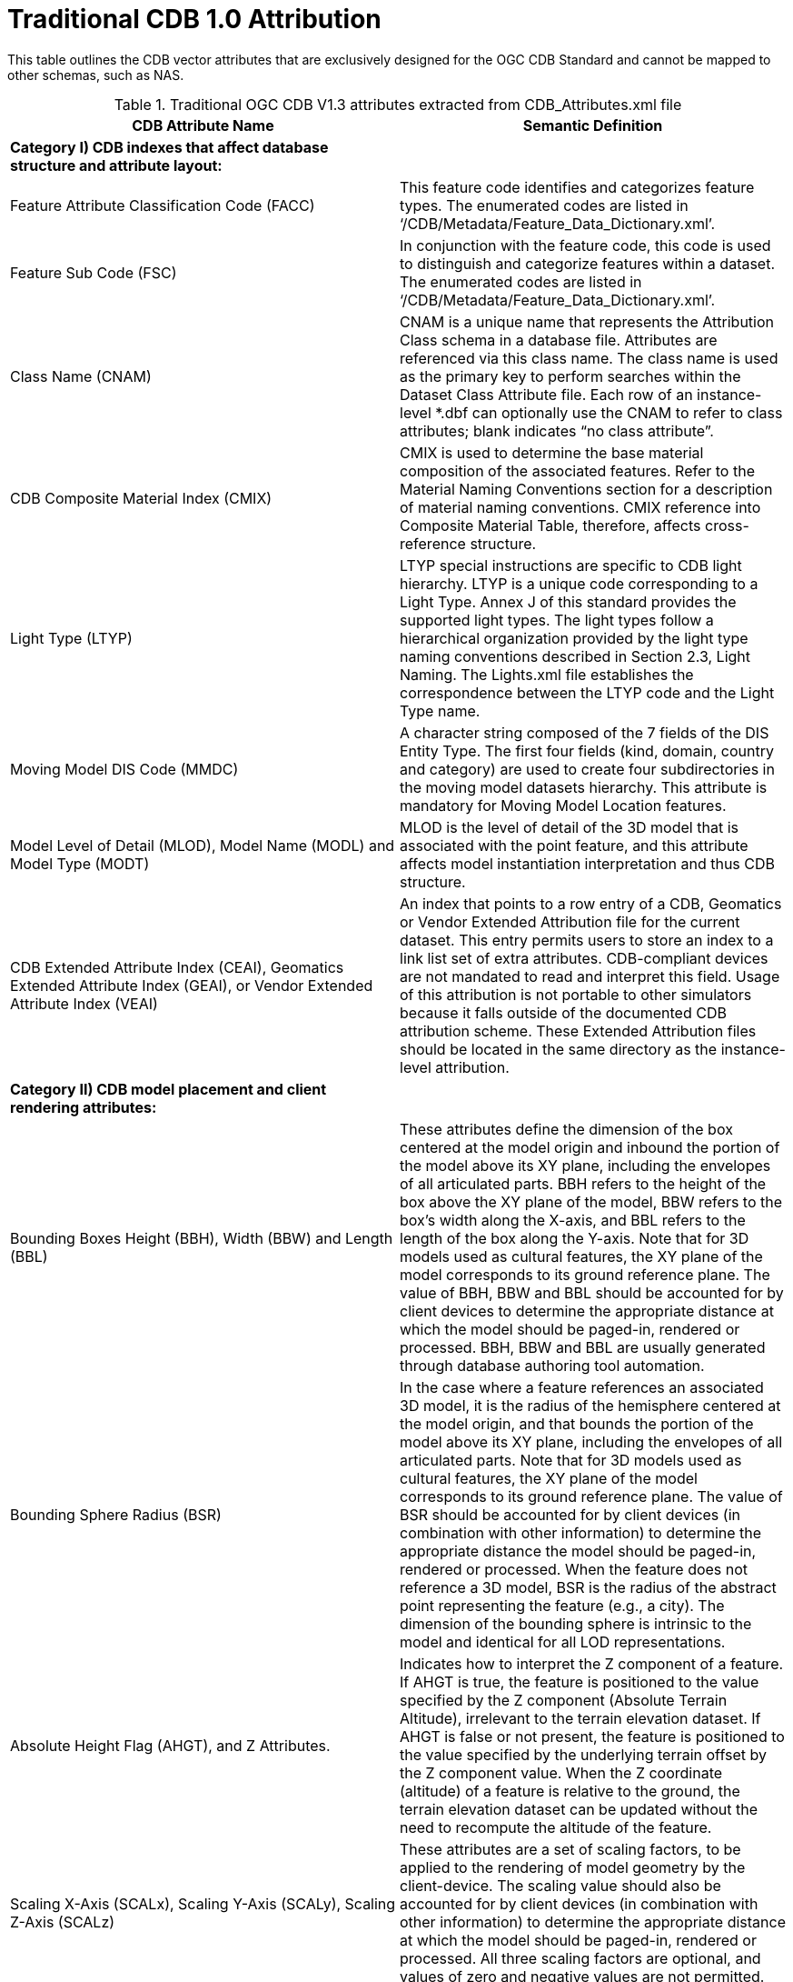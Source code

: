 [appendix]
:appendix-caption: Annex
[[appendixB]]
= Traditional CDB 1.0 Attribution

This table outlines the CDB vector attributes that are exclusively designed for the OGC CDB Standard and cannot be mapped to other schemas, such as NAS.

.Traditional OGC CDB V1.3 attributes extracted from CDB_Attributes.xml file

|===
|*CDB Attribute Name*|*Semantic Definition*

|*Category I) CDB indexes that affect database structure and attribute layout:*|
|Feature Attribute Classification Code (FACC)|This feature code identifies and categorizes feature types. The enumerated codes are listed in ‘/CDB/Metadata/Feature_Data_Dictionary.xml’.
|Feature Sub Code (FSC)|In conjunction with the feature code, this code is used to distinguish and categorize features within a dataset. The enumerated codes are listed in ‘/CDB/Metadata/Feature_Data_Dictionary.xml’.
|Class Name (CNAM)|CNAM is a unique name that represents the Attribution Class schema in a database file. Attributes are referenced via this class name. The class name is used as the primary key to perform searches within the Dataset Class Attribute file. Each row of an instance-level *.dbf can optionally use the CNAM to refer to class attributes; blank indicates “no class attribute”.
|CDB Composite Material Index (CMIX)|CMIX is used to determine the base material composition of the associated features. Refer to the Material Naming Conventions section for a description of material naming conventions. CMIX reference into Composite Material Table, therefore, affects cross-reference structure.
|Light Type (LTYP)|LTYP special instructions are specific to CDB light hierarchy. LTYP is a unique code corresponding to a Light Type. Annex J of this standard provides the supported light types. The light types follow a hierarchical organization provided by the light type naming conventions described in Section 2.3, Light Naming. The Lights.xml file establishes the correspondence between the LTYP code and the Light Type name.
|Moving Model DIS Code (MMDC)|A character string composed of the 7 fields of the DIS Entity Type. The first four fields (kind, domain, country and category) are used to create four subdirectories in the moving model datasets hierarchy. This attribute is mandatory for Moving Model Location features.
|Model Level of Detail (MLOD), Model Name (MODL) and Model Type (MODT)|MLOD is the level of detail of the 3D model that is associated with the point feature, and this attribute affects model instantiation interpretation and thus CDB structure.
|CDB Extended Attribute Index (CEAI), Geomatics Extended Attribute Index (GEAI), or Vendor Extended Attribute Index (VEAI)|An index that points to a row entry of a CDB, Geomatics or Vendor Extended Attribution file for the current dataset. This entry permits users to store an index to a link list set of extra attributes. CDB-compliant devices are not mandated to read and interpret this field. Usage of this attribution is not portable to other simulators because it falls outside of the documented CDB attribution scheme. These Extended Attribution files should be located in the same directory as the instance-level attribution.
|*Category II) CDB model placement and client rendering attributes:*|
|Bounding Boxes Height (BBH), Width (BBW) and Length (BBL)|These attributes define the dimension of the box centered at the model origin and inbound the portion of the model above its XY plane, including the envelopes of all articulated parts. BBH refers to the height of the box above the XY plane of the model, BBW refers to the box's width along the X-axis, and BBL refers to the length of the box along the Y-axis. Note that for 3D models used as cultural features, the XY plane of the model corresponds to its ground reference plane. The value of BBH, BBW and BBL should be accounted for by client devices to determine the appropriate distance at which the model should be paged-in, rendered or processed. BBH, BBW and BBL are usually generated through database authoring tool automation.
|Bounding Sphere Radius (BSR)|In the case where a feature references an associated 3D model, it is the radius of the hemisphere centered at the model origin, and that bounds the portion of the model above its XY plane, including the envelopes of all articulated parts. Note that for 3D models used as cultural features, the XY plane of the model corresponds to its ground reference plane. The value of BSR should be accounted for by client devices (in combination with other information) to determine the appropriate distance the model should be paged-in, rendered or processed. When the feature does not reference a 3D model, BSR is the radius of the abstract point representing the feature (e.g., a city). The dimension of the bounding sphere is intrinsic to the model and identical for all LOD representations.
|Absolute Height Flag (AHGT), and Z Attributes.|Indicates how to interpret the Z component of a feature. If AHGT is true, the feature is positioned to the value specified by the Z component (Absolute Terrain Altitude), irrelevant to the terrain elevation dataset. If AHGT is false or not present, the feature is positioned to the value specified by the underlying terrain offset by the Z component value. When the Z coordinate (altitude) of a feature is relative to the ground, the terrain elevation dataset can be updated without the need to recompute the altitude of the feature.
|Scaling X-Axis (SCALx), Scaling Y-Axis (SCALy), Scaling Z-Axis (SCALz) |These attributes are a set of scaling factors, to be applied to the rendering of model geometry by the client-device. The scaling value should also be accounted for by client devices (in combination with other information) to determine the appropriate distance at which the model should be paged-in, rendered or processed. All three scaling factors are optional, and values of zero and negative values are not permitted.
|Layer Priority Number (LPN)|LPN affects feature depth ordering. LPN describes a priority number that establishes the relative priority of overlapping features. LPN establishes the order (starting from 0 for lowest priority) by which client-devices process overlapping features.
|Relative Tactical Importance (RTAI)|RTAI provides the relative tactical importance of cultural features relative to other features for client-device scene/load management. A value of 100% corresponds to the highest importance; 0% corresponds to the lowest importance. Note that the importance of the model can be further modified at run-time in the simulator console through the scenario importance value assigned to the model.
|*Category III) Cross-referencing between feature geometries, topology, navigation data and CDB datasets:*|
|Junction ID (JID), Start Junction ID (SJID), End Junction ID (EJID) |Junction Identification Number virtually connects a point or a polygon feature to another point, linear or polygon feature. Features stored in the same vector file having the same JID are connected. The linear features stored in the same vector file having the same SJID or EJID as the JID are connected. JID, SJID, and EJID affect cross-references between feature geometries and between datasets via relationship file, affecting database structure.
|Network Dataset Code (NDSC), Network Component Selector 1 (NCS1), Network Component Selector 2 (NCS2)|NDSC Code is used to identify the dataset code file which contains the point, lineal, or polygon feature that is virtually connected. NCS1 Code defines the component selector 1  and the component selector 2 file, respectively. These codes are mandatory for network datasets and affect cross-referencing between datasets
|Taxiway ID (TXID)  |A unique alphanumeric identifier (for the airport in question) that affects cross-references to NavData datasets.
|Airport ID (APID) |APID is a unique alphanumeric identifier that points to a record in the NavData Airport or Heliport dataset (i.e., a link to the airport or the Heliport description in the NavData dataset). This ID is the value of the field Ident of the Airport or Heliport dataset. Note that all of the lights located in vector datasets associated with the operation of an airport (including runway lights and lighting systems) are required to reference an airport or heliport in the NavData dataset. All man-made features associated with an airport or heliport must be assigned an APID attribute; the APID attribute is not required for features unrelated to airports or heliports.
|Runway ID (RWID) |An alphanumeric identifier that uniquely identifies a runway for a given airport; this ID must match the value of the field Ident of the Runway or Helipad dataset. RWID is a cross-reference to NavData datasets.
|Gate ID (GAID)|GAID is a unique alphanumeric identifier (for the airport in question) that is consistent with the IDENT attribute name within the NavData Gate dataset. This ID is the value of the Gate Identifier of the Gate dataset and can be used to extract additional information such as the gate position and bearing.
|Length of Lineal (LENL)|The length of a lineal. If the feature has been clipped to a tile boundary, the length still gives the initial full length of the object prior to the clipping operation, and if it belonged to a topological network, LENL will represent the distance between the two closest junction points encompassing this lineal segment.
|===

*Note:*  +
Some geometry attributes in the CDB attribution list (_e.g._,  WGP, HGT, DEP) are used by almost all CDB clients. However, some clients might not use them for rendering. The concept of those attributes are mentioned in the following table.

.CDB Geometry Attributes
|===
|*Application Schema Geometry Attributes*|

|OGC CDB relies on standard geometry attribution provided by the feature attribute application schema for describing orientation, size, and placement of point, linear, and polygon features and associated models. The specific names and codes of these attributes vary depending on which feature attribute schema standard is in use but must always be present. Description of the feature attribute application schema should indicate which particular role any standard geometry attributes provide. CDB V1.3 and earlier traditionally used DIGEST FACC 2.1 real-valued attributes to model these properties.|
|Angle of Orientation (AO1)|The angular distance measured from the true north (0 deg) clockwise to the feature's major (Y) axis - also known as azimuth or heading. This represents the rotation of a point feature relative to its local Z axis with a range from 0.0 (inclusive) to 360.0 (exclusive) degrees. If not present or specified, a default value of 0.0 degrees should be assumed.
|Width (WGP)|For linear features (such as roads, railways, runways, taxiways), the width is a positive distance measurement of the axis perpendicular to the linear segments.
|Depth below Surface Level (DEP)|The depth of a feature relative to its surface location. If the feature has no modeled representation, its depth is measured as the distance from the surface level to the lowest point of the feature below the surface. If the feature has an associated 3D model, the depth is measured as the distance from the XY plane of the model to the lowest point of the model below that plane. Depth values are measured with increasing positive values downward. For hydrographic features, the depth is also a measure of the water level relative to the deepest bottom surface.
|Height above Surface Level (HGT)|The height of a feature relative to its surface location. If the feature has no modeled representation, its height is measured as the distance from the surface level (ground or water) to the tallest point of the feature above the surface. If the feature has an associated 3D model, the height is measured as the distance from the XY plane of the model to the highest point of the model above that plane. Height values are measured with increasing positive values upward.
|===

In the current and previous versions of the OGC CDB standard (V1.0, V1.1, V1.2 and V1.3), these attributes come from FACC; however, based on the application schema profile these concepts can be defined accordingly by considering the general content requirements.
